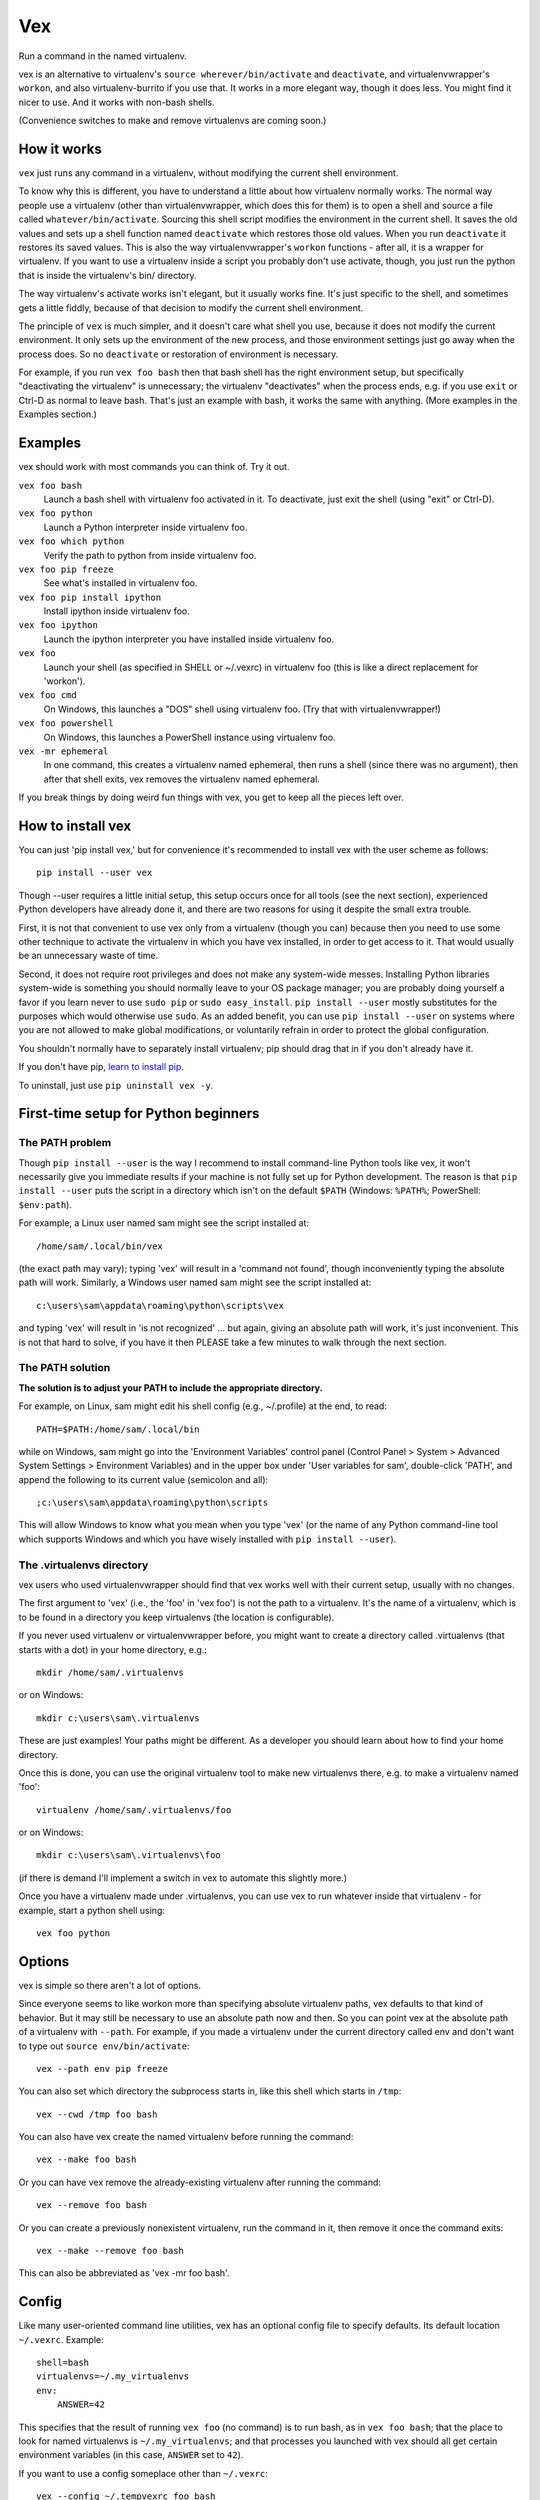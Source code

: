 Vex
###

Run a command in the named virtualenv.

vex is an alternative to virtualenv's ``source wherever/bin/activate``
and ``deactivate``, and virtualenvwrapper's ``workon``, and also
virtualenv-burrito if you use that.
It works in a more elegant way, though it does less.
You might find it nicer to use.
And it works with non-bash shells.

(Convenience switches to make and remove virtualenvs
are coming soon.)

How it works
============

``vex`` just runs any command in a virtualenv, without modifying the current
shell environment.

To know why this is different, you have to understand a little about how
virtualenv normally works.
The normal way people use a virtualenv (other than virtualenvwrapper,
which does this for them) is to open a shell and source
a file called ``whatever/bin/activate``.
Sourcing this shell script modifies the environment in the current shell.
It saves the old values and sets up a shell function named ``deactivate``
which restores those old values. When you run ``deactivate`` it restores
its saved values.
This is also the way virtualenvwrapper's ``workon`` functions - after all, it
is a wrapper for virtualenv.
If you want to use a virtualenv inside a script you probably don't use
activate, though, you just run the python that is inside the virtualenv's
bin/ directory.

The way virtualenv's activate works isn't elegant, but it usually works fine.
It's just specific to the shell, and sometimes gets a little fiddly, because of
that decision to modify the current shell environment.

The principle of ``vex`` is much simpler, and it doesn't care what shell you
use, because it does not modify the current environment. It only sets up the
environment of the new process, and those environment settings just go away
when the process does. So no ``deactivate`` or restoration of environment is
necessary.

For example, if you run ``vex foo bash`` then that bash shell has the right
environment setup, but specifically "deactivating the virtualenv" is
unnecessary; the virtualenv "deactivates" when the process ends,
e.g. if you use ``exit`` or Ctrl-D as normal to leave bash. That's just
an example with bash, it works the same with anything.
(More examples in the Examples section.)


Examples
========

vex should work with most commands you can think of.
Try it out.

``vex foo bash``
    Launch a bash shell with virtualenv foo activated in it.
    To deactivate, just exit the shell (using "exit" or Ctrl-D).

``vex foo python``
    Launch a Python interpreter inside virtualenv foo.

``vex foo which python``
    Verify the path to python from inside virtualenv foo.

``vex foo pip freeze``
    See what's installed in virtualenv foo.

``vex foo pip install ipython``
    Install ipython inside virtualenv foo.

``vex foo ipython``
    Launch the ipython interpreter you have installed inside virtualenv foo.

``vex foo``
    Launch your shell (as specified in SHELL or ~/.vexrc) in virtualenv foo
    (this is like a direct replacement for 'workon').

``vex foo cmd``
    On Windows, this launches a "DOS" shell using virtualenv foo.
    (Try that with virtualenvwrapper!)

``vex foo powershell``
    On Windows, this launches a PowerShell instance using virtualenv foo.

``vex -mr ephemeral``
    In one command, this creates a virtualenv named ephemeral, then runs
    a shell (since there was no argument), then after that shell exits, vex
    removes the virtualenv named ephemeral.


If you break things by doing weird fun things with vex, you get to keep all the
pieces left over.


How to install vex
==================

You can just 'pip install vex,' but for convenience it's recommended to install
vex with the user scheme as follows::

    pip install --user vex

Though --user requires a little initial setup, this setup occurs once for all
tools (see the next section), experienced Python developers have already done
it, and there are two reasons for using it despite the small extra trouble.

First, it is not that convenient to use vex only from a virtualenv (though you
can) because then you need to use some other technique to activate the
virtualenv in which you have vex installed, in order to get access to it.
That would usually be an unnecessary waste of time.

Second, it does not require root privileges and does not make any system-wide
messes. Installing Python libraries system-wide is something you should
normally leave to your OS package manager; you are probably doing yourself
a favor if you learn never to use ``sudo pip`` or ``sudo easy_install``.
``pip install --user`` mostly substitutes for the purposes which would
otherwise use ``sudo``.
As an added benefit, you can use ``pip install --user`` on systems where you
are not allowed to make global modifications, or voluntarily refrain in order
to protect the global configuration.

You shouldn't normally have to separately install virtualenv; pip should drag
that in if you don't already have it.

If you don't have pip, `learn to install pip <http://pip.readthedocs.org/en/latest/installing.html>`_.

To uninstall, just use ``pip uninstall vex -y``.


First-time setup for Python beginners
=====================================

The PATH problem
----------------

Though ``pip install --user`` is the way I recommend to install command-line
Python tools like vex, it won't necessarily give you immediate results if your
machine is not fully set up for Python development. The reason is that
``pip install --user`` puts the script in a directory which isn't on the
default ``$PATH`` (Windows: ``%PATH%``; PowerShell: ``$env:path``).

For example, a Linux user named sam might see the script installed at::

    /home/sam/.local/bin/vex

(the exact path may vary); typing 'vex' will result in a 'command not
found', though inconveniently typing the absolute path will work.
Similarly, a Windows user named sam might see the script installed at::

    c:\users\sam\appdata\roaming\python\scripts\vex

and typing 'vex' will result in 'is not recognized' ... but again, giving
an absolute path will work, it's just inconvenient.
This is not that hard to solve, if you have it then PLEASE take a few minutes
to walk through the next section.

The PATH solution
-----------------

**The solution is to adjust your PATH to include the appropriate directory.**

For example, on Linux, sam might edit his shell config (e.g., ~/.profile) at
the end, to read::

    PATH=$PATH:/home/sam/.local/bin

while on Windows, sam might go into the 'Environment Variables' control panel
(Control Panel > System > Advanced System Settings > Environment Variables)
and in the upper box under 'User variables for sam', double-click 'PATH',
and append the following to its current value (semicolon and all)::

    ;c:\users\sam\appdata\roaming\python\scripts

This will allow Windows to know what you mean when you type 'vex' (or the name
of any Python command-line tool which supports Windows and which you have
wisely installed with ``pip install --user``).

The .virtualenvs directory
--------------------------

vex users who used virtualenvwrapper should find that vex works well with
their current setup, usually with no changes.

The first argument to 'vex' (i.e., the 'foo' in 'vex foo') is not the path to
a virtualenv. It's the name of a virtualenv, which is to be found in
a directory you keep virtualenvs (the location is configurable).

If you never used virtualenv or virtualenvwrapper before, you might want to
create a directory called .virtualenvs (that starts with a dot) in your home
directory, e.g.::

    mkdir /home/sam/.virtualenvs

or on Windows::

    mkdir c:\users\sam\.virtualenvs

These are just examples! Your paths might be different. As a developer you
should learn about how to find your home directory.

Once this is done, you can use the original virtualenv tool to make new
virtualenvs there, e.g. to make a virtualenv named 'foo'::

    virtualenv /home/sam/.virtualenvs/foo

or on Windows::

    mkdir c:\users\sam\.virtualenvs\foo

(if there is demand I'll implement a switch in vex to automate this slightly
more.)

Once you have a virtualenv made under .virtualenvs,
you can use vex to run whatever inside that virtualenv - for example,
start a python shell using::

    vex foo python



Options
=======

vex is simple so there aren't a lot of options.

Since everyone seems to like workon more than specifying absolute
virtualenv paths, vex defaults to that kind of behavior.
But it may still be necessary to use an absolute path now and then.
So you can point vex at the absolute path of a virtualenv with ``--path``.
For example, if you made a virtualenv under the current directory
called env and don't want to type out ``source env/bin/activate``::

    vex --path env pip freeze

You can also set which directory the subprocess starts in,
like this shell which starts in ``/tmp``::

    vex --cwd /tmp foo bash

You can also have vex create the named virtualenv before running the command::

    vex --make foo bash

Or you can have vex remove the already-existing virtualenv after running the
command::

    vex --remove foo bash

Or you can create a previously nonexistent virtualenv, run the command
in it, then remove it once the command exits::

    vex --make --remove foo bash

This can also be abbreviated as 'vex -mr foo bash'.



Config
======

Like many user-oriented command line utilities, vex has an optional config
file to specify defaults. Its default location ``~/.vexrc``. Example::

    shell=bash
    virtualenvs=~/.my_virtualenvs
    env:
        ANSWER=42

This specifies that the result of running ``vex foo`` (no command)
is to run bash, as in ``vex foo bash``;
that the place to look for named virtualenvs
is ``~/.my_virtualenvs``; and that processes you launched with vex should all
get certain environment variables (in this case, ``ANSWER`` set to ``42``).

If you want to use a config someplace other than ``~/.vexrc``::

    vex --config ~/.tempvexrc foo bash


Shell Prompts
=============

This section gives some simple examples of how you could customize your shell
to reflect the current virtualenv, since vex intentionally does not mess with
your shell's prompt (in order to stay shell-agnostic).

Beginner's note: don't put these in ``~/.vexrc``, that won't do anything!
If you don't know what you're doing, use the suggested filenames.


bash
----

Here is an example of what you could put in ``~/.bashrc``:

.. code-block:: bash

    function virtualenv_prompt() {
        if [ -n "$VIRTUAL_ENV" ]; then
            echo "(${VIRTUAL_ENV##*/}) "
        fi
    }

    export PS1='$(virtualenv_prompt)\u@\H> '


zsh
---

Here is an example of what you could put in ``~/.zshrc``:

.. code-block:: bash

    # zsh needs this option set to use $(virtualenv_prompt)
    setopt prompt_subst

    function virtualenv_prompt() {
        if [ -n "$VIRTUAL_ENV" ]; then
            echo "(${VIRTUAL_ENV##*/}) "
        fi
    }

    export PROMPT='$(virtualenv_prompt)%n@%m> '

ksh
---

Here is something you can start from in ``~/.kshrc``:

.. code-block:: ksh

    PS1='${VIRTUAL_ENV:+($( basename $VIRTUAL_ENV )) }${USER}@${HOSTNAME:=$(hostname)}:$PWD> '

This should also work for mksh in ``~/.mkshrc``.


fish
----

Here is some code you could put into ``~/.config/fish/functions/fish_prompt.fish``.

.. code-block:: text

    function fish_prompt
        if test -n "$VIRTUAL_ENV"
            set -l ve_tag (basename "$VIRTUAL_ENV")
            echo -n (set_color green)"($ve_tag) "(set_color normal)
        end
        printf '%s@%s %s%s%s> ' (whoami) (hostname|cut -d . -f 1) (set_color $fish_color_cwd) (prompt_pwd) (set_color normal)
    end


tcsh
----

If you're among the proud few who use tcsh, this kind of works
(and you may ridicule my terrible csh skills and propose a better solution!)
However, it relies on ``$VIRTUAL_ENV`` never changing, so in other words it's
really only usable if you stick to vex when using tcsh, and don't mess with
``$VIRTUAL_ENV`` yourself. There has to be a better solution...

.. code-block:: tcsh

    if ($?VIRTUAL_ENV == 0) then
        set VIRTUAL_ENV=""
    endif
    set prompt="`if ( "$VIRTUAL_ENV" != "" ) basename $VIRTUAL_ENV`|%N@%m:%~%# "


Shell Completion
================

vex provides a completely optional mechanism to set up
completion of the 'vex' command for several popular shells.
This allows you to do things like hitting the 'TAB' key
after 'vex mye' and getting it expanded to 'vex myenv'.
(Specific features depend on the shell.)
It's completely optional. vex will work without it. So if vex doesn't have
a completion configuration for your shell, don't worry, you can still use vex.
And if you want a completion config, please suggest or contribute one
on `Github <https://github.com/sashahart/vex>`_.


Since completion requires a modification of the current shell
state, and vex refuses to do this, it can be done by having the shell
evaluate some lines emitted by vex.

If you use these, use them EXACTLY as described here.
For example, omitting quotes may have confusing results.
And don't put these in ``~/.vexrc``, that won't do anything!

bash
----

This could be put in, e.g., ``~/.bashrc``.

.. code-block:: bash

   eval "$(vex --shell-config bash)"

zsh
---

This could be put in, e.g., ``~/.zshrc``.

.. code-block:: bash

   eval "$(vex --shell-config zsh)"

If you did not already enable zsh completion, your .zshrc file should do that
before this will work, using e.g. 'autoload compinit; compinit'. The symptom of
this problem will be something like 'command not found: compdef'.

fish
----

This could be put in, e.g., ``~/.config/fish/config.fish``.

.. code-block:: text

    . (vex --shell-config fish|psub)

pydoc
=====

Unfortunately pydoc doesn't work right now, because virtualenv decided to
support it with a shell function. A workaround is to define a shell
alias, e.g. for bash:

.. code-block:: bash

    alias pydoc='python -m pydoc'


This uses whatever the current 'python' is, so it does the right thing based on
whatever virtualenv you are in. A better solution may be pending.


Caveats
=======

Put optional flags for vex right after ``vex``. If you put them in the
command, vex will naturally think they are meant for the command.
For example, ``vex foo mope -h`` cannot be understood as providing
an -h flag to vex; vex has to interpret it as part of the command.
Even ``vex foo -h mope`` must interpret '-h mope' as a command, because it is
possible that an executable name on ``$PATH`` begins with a dash.

vex won't use virtualenvs with names that start with a dash, because this is
the character which prefixes a command-line flag (option).

Don't be surprised if 'vex foo sudo bash' results in a shell that doesn't use
your virtualenv. Safe sudo policy often controls the environment, notably as
a default on Debian and Ubuntu. It's better not to mess with this policy,
especially if you knew little enough that you wondered why it didn't work.
As a workaround, you can use this:

.. code-block:: bash

    sudo env PATH="$PATH" vex foo bash

vex should not be particularly slow to mere mortals, but if you run it
a million times in a script then the effects of python startup might become
noticeable. If you have this problem, consider running your virtualenv's python
directly. (It works at least as well, it's just usually less convenient.)

If you run e.g. ``bash -c ls`` you may see that ls does not generate color,
because it decides whether to do that after detecting whether it is talking to
a terminal. Similarly, commands run through vex are liable to suppress their
color. Things like grep can be given options like --color=always, but then 
piped or redirected output will contain color codes. If you want to run Python
unit tests in virtualenvs, just use `tox <http://tox.readthedocs.org/en/latest/>`_, 
it's great.

As with other tools, if you want to use a virtualenv with spaces in the name,
your shell is probably going to force you to quote its name in order to make
the tool understand you are not providing more than one actual argument.
For example, ``vex foo bar baz`` will be interpreted by bash/zsh as running
'bar baz' in virtualenv foo, NOT as running baz in 'foo bar' or anything else.
Again, this isn't down to vex, it is just how these shells work.

Mind the results of asking to run commands with shell variables in them.
For example, you might expect this to print 'foo':

.. code-block:: bash

    vex foo echo $VIRTUAL_ENV

The reason it doesn't is that your current shell is interpreting $VIRTUAL_ENV
even before vex gets it or can pass it to the subprocess. You could quote it:

.. code-block:: bash

    vex foo echo '$VIRTUAL_ENV'

but then it literally prints $VIRTUAL_ENV, not the shell evaluation of the
variable, because that isn't the job of vex. That's a job for bash to do.

.. code-block:: bash

    vex foo bash -c 'echo $VIRTUAL_ENV'


